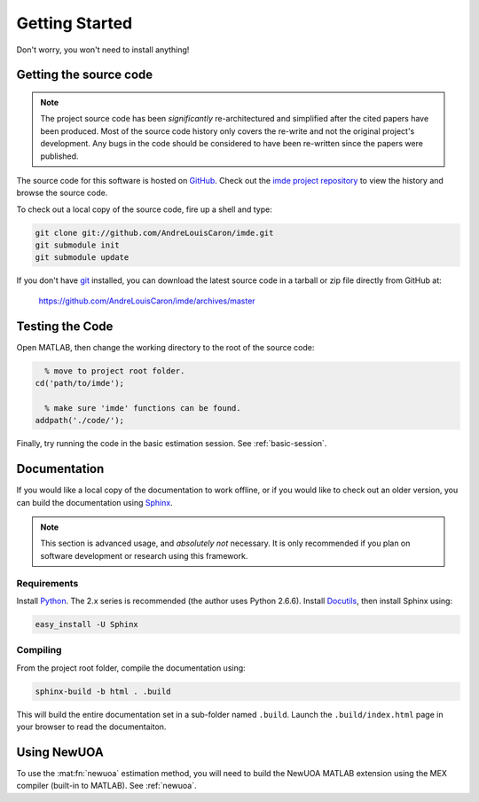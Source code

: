 .. imde/docs/getting-started.rst
   Copyright 2011, Université de Sherbrooke

===============
Getting Started
===============

Don't worry, you won't need to install anything!

Getting the source code
-----------------------

.. note::

   The project source code has been *significantly* re-architectured and
   simplified after the cited papers have been produced.  Most of the source
   code history only covers the re-write and not the original project's
   development.  Any bugs in the code should be considered to have been
   re-written since the papers were published.

The source code for this software is hosted on `GitHub`_.  Check out the `imde
project repository`_ to view the history and browse the source code.

To check out a local copy of the source code, fire up a shell and type:

.. code-block:: bash

   git clone git://github.com/AndreLouisCaron/imde.git
   git submodule init
   git submodule update

If you don't have `git`_ installed, you can download the latest source code in
a tarball or zip file directly from GitHub at:

    https://github.com/AndreLouisCaron/imde/archives/master

Testing the Code
----------------

Open MATLAB, then change the working directory to the root of the source code:

.. code-block:: matlab

     % move to project root folder.
   cd('path/to/imde');
   
     % make sure 'imde' functions can be found.
   addpath('./code/');

Finally, try running the code in the basic estimation session.  See
:ref:`basic-session`.

Documentation
-------------

If you would like a local copy of the documentation to work offline, or if you
would like to check out an older version, you can build the documentation using
`Sphinx`_.

.. note::

   This section is advanced usage, and *absolutely not* necessary.  It is only
   recommended if you plan on software development or research using this
   framework.

Requirements
~~~~~~~~~~~~

Install `Python`_.  The 2.x series is recommended (the author uses Python
2.6.6).  Install `Docutils`_, then install Sphinx using:

.. code-block:: bash

   easy_install -U Sphinx

Compiling
~~~~~~~~~

From the project root folder, compile the documentation using:

.. code-block:: bash

   sphinx-build -b html . .build

This will build the entire documentation set in a sub-folder named ``.build``.
Launch the ``.build/index.html`` page in your browser to read the documentaiton.

Using NewUOA
------------

To use the :mat:fn:`newuoa` estimation method, you will need to build the NewUOA
MATLAB extension using the MEX compiler (built-in to MATLAB).  See
:ref:`newuoa`.

.. _`GitHub`: https://github.com/
.. _`imde project repository`: https://github.com/AndreLouisCaron/imde
.. _`git`: http://git-scm.com/
.. _`Sphinx`: http://sphinx.pocoo.org/
.. _`Python`: http://www.python.org/
.. _`Docutils`: http://pypi.python.org/pypi/docutils
